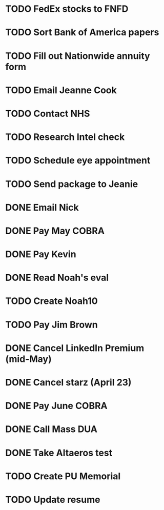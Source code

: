 * TODO FedEx stocks to FNFD
* TODO Sort Bank of America papers
* TODO Fill out Nationwide annuity form
* TODO Email Jeanne Cook
* TODO Contact NHS
* TODO Research Intel check
* TODO Schedule eye appointment
* TODO Send package to Jeanie
* DONE Email Nick
* DONE Pay May COBRA
* DONE Pay Kevin
* DONE Read Noah's eval
* TODO Create Noah10
* TODO Pay Jim Brown
* DONE Cancel LinkedIn Premium (mid-May)
* DONE Cancel starz (April 23)
* DONE Pay June COBRA
* DONE Call Mass DUA
* DONE Take Altaeros test
* TODO Create PU Memorial
* TODO Update resume
